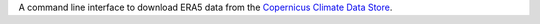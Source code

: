 A command line interface to download ERA5 data from the `Copernicus Climate Data Store <https://climate.copernicus.eu/>`_.